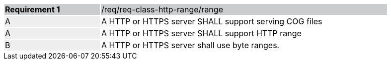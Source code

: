 [[req_http-range-use-range]]
[width="90%",cols="2,6"]
|===
|*Requirement {counter:req-id}* {set:cellbgcolor:#CACCCE}|/req/req-class-http-range/range
| A {set:cellbgcolor:#EEEEEE} | A HTTP or HTTPS server SHALL support serving COG files{set:cellbgcolor:#FFFFFF} 
| A {set:cellbgcolor:#EEEEEE} | A HTTP or HTTPS server SHALL support HTTP range {set:cellbgcolor:#FFFFFF}
| B {set:cellbgcolor:#EEEEEE} | A HTTP or HTTPS server shall use byte ranges. {set:cellbgcolor:#FFFFFF}
|===
